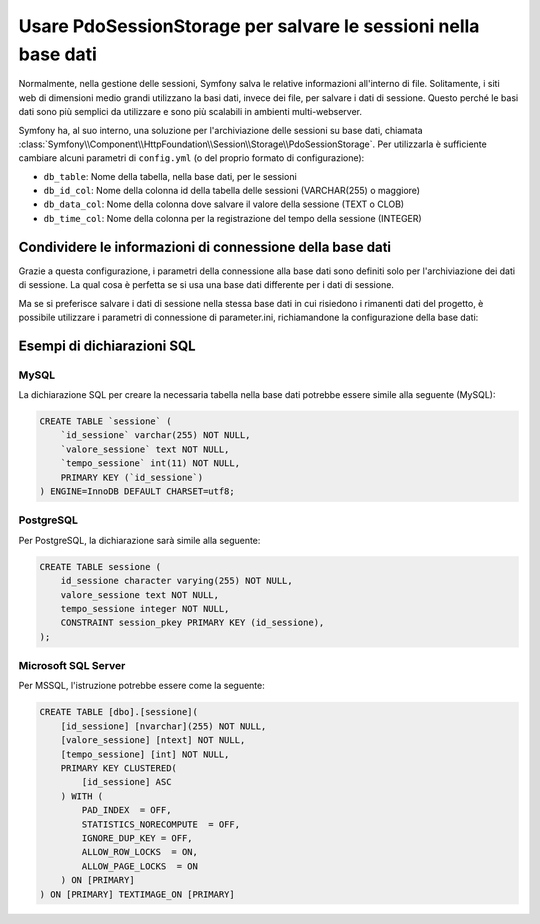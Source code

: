 .. index::
    single: Sessione; Memorizzazione su base dati

Usare PdoSessionStorage per salvare le sessioni nella base dati
===============================================================

Normalmente, nella gestione delle sessioni, Symfony salva le relative informazioni
all'interno di file. Solitamente, i siti web di dimensioni medio grandi utilizzano
la basi dati, invece dei file, per salvare i dati di sessione. Questo perché le basi dati
sono più semplici da utilizzare e sono più scalabili in ambienti multi-webserver.

Symfony ha, al suo interno, una soluzione per l'archiviazione delle sessioni su base dati, chiamata
:class:`Symfony\\Component\\HttpFoundation\\Session\\Storage\\PdoSessionStorage`.
Per utilizzarla è sufficiente cambiare alcuni parametri di ``config.yml`` (o del
proprio formato di configurazione):

.. versionadded:: 2.1
    In Symfony 2.1 sono stati leggermenti modificati classe e spazio dei nomi. Ora si può
    trovare la classe `PdoSessionStorage` nello spazio dei nomi `Session\\Storage`:
    ``Symfony\Component\HttpFoundation\Session\Storage\PdoSessionStorage``. Si noti inoltre
    che in Symfony 2.1 va configurato ``handler_id`` e non ``storage_id``, come in Symfony 2.0.
    Più avanti, si noterà che ``%session.storage.options%`` non è più usato.

.. configuration-block::

    .. code-block:: yaml

        # app/config/config.yml
        framework:
            session:
                # ...
                handler_id: session.handler.pdo

        parameters:
            pdo.db_options:
                db_table:    sessione
                db_id_col:   id_sessione
                db_data_col: valore_sessione
                db_time_col: tempo_sessione

        services:
            pdo:
                class: PDO
                arguments:
                    dsn:      "mysql:dbname=basedati"
                    user:     utente
                    password: password
                calls:
                    - [setAttribute, [3, 2]] # \PDO::ATTR_ERRMODE, \PDO::ERRMODE_EXCEPTION

            session.handler.pdo:
                class:     Symfony\Component\HttpFoundation\Session\Storage\Handler\PdoSessionHandler
                arguments: ["@pdo", "%pdo.db_options%"]

    .. code-block:: xml

        <!-- app/config/config.xml -->
        <framework:config>
            <framework:session handler-id="session.handler.pdo" cookie-lifetime="3600" auto-start="true"/>
        </framework:config>

        <parameters>
            <parameter key="pdo.db_options" type="collection">
                <parameter key="db_table">sessione</parameter>
                <parameter key="db_id_col">id_sessione</parameter>
                <parameter key="db_data_col">valore_sessione</parameter>
                <parameter key="db_time_col">tempo_sessione</parameter>
            </parameter>
        </parameters>

        <services>
            <service id="pdo" class="PDO">
                <argument>mysql:dbname=basedati</argument>
                <argument>utente</argument>
                <argument>password</argument>
                <call method="setAttribute">
                    <argument type="constant">PDO::ATTR_ERRMODE</argument>
                    <argument type="constant">PDO::ERRMODE_EXCEPTION</argument>
                </call>
            </service>

            <service id="session.handler.pdo" class="Symfony\Component\HttpFoundation\Session\Storage\Handler\PdoSessionHandler">
                <argument type="service" id="pdo" />
                <argument>%pdo.db_options%</argument>
            </service>
        </services>

    .. code-block:: php

        // app/config/config.php
        use Symfony\Component\DependencyInjection\Definition;
        use Symfony\Component\DependencyInjection\Reference;

        $container->loadFromExtension('framework', array(
            ...,
            'session' => array(
                // ...,
                'handler_id' => 'session.handler.pdo',
            ),
        ));

        $container->setParameter('pdo.db_options', array(
            'db_table'      => 'sessione',
            'db_id_col'     => 'id_sessione',
            'db_data_col'   => 'valore_sessione',
            'db_time_col'   => 'tempo_sessione',
        ));

        $pdoDefinition = new Definition('PDO', array(
            'mysql:dbname=basedati',
            'utente',
            'password',
        ));
        $pdoDefinition->addMethodCall('setAttribute', array(\PDO::ATTR_ERRMODE, \PDO::ERRMODE_EXCEPTION));
        $container->setDefinition('pdo', $pdoDefinition);

        $storageDefinition = new Definition('Symfony\Component\HttpFoundation\Session\Storage\Handler\PdoSessionHandler', array(
            new Reference('pdo'),
            '%pdo.db_options%',
        ));
        $container->setDefinition('session.handler.pdo', $storageDefinition);

* ``db_table``: Nome della tabella, nella base dati, per le sessioni
* ``db_id_col``: Nome della colonna id della tabella delle sessioni (VARCHAR(255) o maggiore)
* ``db_data_col``: Nome della colonna dove salvare il valore della sessione (TEXT o CLOB)
* ``db_time_col``: Nome della colonna per la registrazione del tempo della sessione (INTEGER)

Condividere le informazioni di connessione della base dati
----------------------------------------------------------

Grazie a questa configurazione, i parametri della connessione alla base dati sono definiti
solo per l'archiviazione dei dati di sessione. La qual cosa è perfetta se si usa
una base dati differente per i dati di sessione.

Ma se si preferisce salvare i dati di sessione nella stessa base dati in cui
risiedono i rimanenti dati del progetto, è possibile utilizzare i parametri di 
connessione di parameter.ini, richiamandone la configurazione della base dati:

.. configuration-block::

    .. code-block:: yaml

        services:
            pdo:
                class: PDO
                arguments:
                    - "mysql:host=%database_host%;port=%database_port%;dbname=%database_name%"
                    - "%database_user%"
                    - "%database_password%"

    .. code-block:: xml

        <service id="pdo" class="PDO">
            <argument>mysql:host=%database_host%;port=%database_port%;dbname=%database_name%</argument>
            <argument>%database_user%</argument>
            <argument>%database_password%</argument>
        </service>

    .. code-block:: php

        $pdoDefinition = new Definition('PDO', array(
            'mysql:host=%database_host%;port=%database_port%;dbname=%database_name%',
            '%database_user%',
            '%database_password%',
        ));

Esempi di dichiarazioni SQL
---------------------------

MySQL
~~~~~

La dichiarazione SQL per creare la necessaria tabella nella base dati potrebbe essere
simile alla seguente (MySQL):

.. code-block:: sql

    CREATE TABLE `sessione` (
        `id_sessione` varchar(255) NOT NULL,
        `valore_sessione` text NOT NULL,
        `tempo_sessione` int(11) NOT NULL,
        PRIMARY KEY (`id_sessione`)
    ) ENGINE=InnoDB DEFAULT CHARSET=utf8;

PostgreSQL
~~~~~~~~~~

Per PostgreSQL, la dichiarazione sarà simile alla seguente:

.. code-block:: sql

    CREATE TABLE sessione (
        id_sessione character varying(255) NOT NULL,
        valore_sessione text NOT NULL,
        tempo_sessione integer NOT NULL,
        CONSTRAINT session_pkey PRIMARY KEY (id_sessione),
    );

Microsoft SQL Server
~~~~~~~~~~~~~~~~~~~~

Per MSSQL, l'istruzione potrebbe essere come la seguente:

.. code-block:: sql

    CREATE TABLE [dbo].[sessione](
        [id_sessione] [nvarchar](255) NOT NULL,
        [valore_sessione] [ntext] NOT NULL,
        [tempo_sessione] [int] NOT NULL,
        PRIMARY KEY CLUSTERED(
            [id_sessione] ASC
        ) WITH (
            PAD_INDEX  = OFF,
            STATISTICS_NORECOMPUTE  = OFF,
            IGNORE_DUP_KEY = OFF,
            ALLOW_ROW_LOCKS  = ON,
            ALLOW_PAGE_LOCKS  = ON
        ) ON [PRIMARY]
    ) ON [PRIMARY] TEXTIMAGE_ON [PRIMARY]
